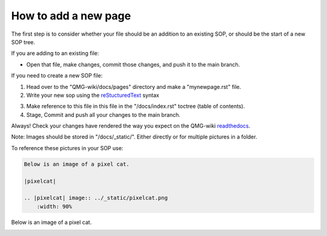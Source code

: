 How to add a new page
=====================

The first step is to consider whether your file should be an addition to 
an existing SOP, or should be the start of a new SOP tree.

If you are adding to an existing file:

- Open that file, make changes, commit those changes, and push it to the main branch.

If you need to create a new SOP file:

1. Head over to the "QMG-wiki/docs/pages" directory and make a "mynewpage.rst" file.

2. Write your new sop using the reStucturedText_ syntax

.. _reStucturedText: https://github.com/ralsina/rst-cheatsheet/blob/master/rst-cheatsheet.rst

3. Make reference to this file in this file in the "/docs/index.rst" toctree (table of contents).
4. Stage, Commit and push all your changes to the main branch.

Always! Check your changes have rendered the way you expect on the QMG-wiki readthedocs_.

.. _readthedocs: http://qmg-wiki.rtfd.io/

Note: Images should be stored in "/docs/_static/". Either directly or for multiple pictures in a folder.

To reference these pictures in your SOP use: 

.. code-block:: rst
    
    Below is an image of a pixel cat.
    
    |pixelcat|

    .. |pixelcat| image:: ../_static/pixelcat.png
        :width: 90% 


Below is an image of a pixel cat.

|pixelcat|

.. |pixelcat| image:: ../_static/pixelcat.png
    :width: 45% 